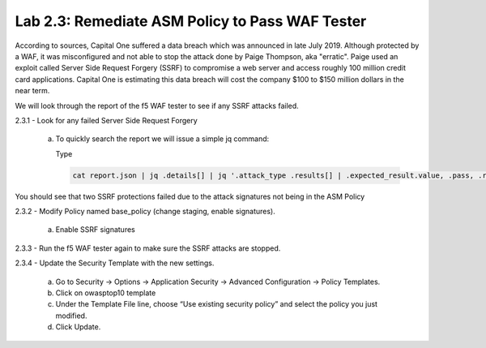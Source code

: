 Lab 2.3: Remediate ASM Policy to Pass WAF Tester
=====================================================

According to sources, Capital One suffered a data breach which was announced in late July 2019.  
Although protected by a WAF, it was misconfigured and not able to stop the attack done by Paige Thompson, 
aka "erratic".  Paige used an exploit called Server Side Request Forgery (SSRF) to compromise a web server
and access roughly 100 million credit card applications. Capital One is estimating this data breach will 
cost the company $100 to $150 million dollars in the near term.  

We will look through the report of the f5 WAF tester to see if any SSRF attacks failed.

2.3.1 - Look for any failed Server Side Request Forgery

	a.	To quickly search the report we will issue a simple jq command:

		Type

		.. code-block:: bash

			cat report.json | jq .details[] | jq '.attack_type .results[] | .expected_result.value, .pass, .reason'

You should see that two SSRF protections failed due to the attack signatures not being in the ASM Policy
	
2.3.2 - Modify Policy named base_policy (change staging, enable signatures).

	a.	Enable SSRF signatures

2.3.3 -	Run the f5 WAF tester again to make sure the SSRF attacks are stopped.

2.3.4 -	Update the Security Template with the new settings.

	a.	Go to Security -> Options -> Application Security -> Advanced Configuration -> Policy Templates.

	b.	Click on owasptop10 template

	c.	Under the Template File line, choose “Use existing security policy” and select the policy you just modified.

	d.	Click Update.

	.. image:: images/policy-template.png